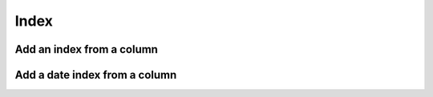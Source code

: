 Index
=====

Add an index from a column
--------------------------

.. automethod:: dataspace.core.space.DataSpace.index
  :noindex:

  .. image:: /img/clean/index.png

Add a date index from a column
------------------------------

.. automethod:: dataspace.core.space.DataSpace.dateindex
  :noindex:

  .. image:: /img/clean/dateindex.png